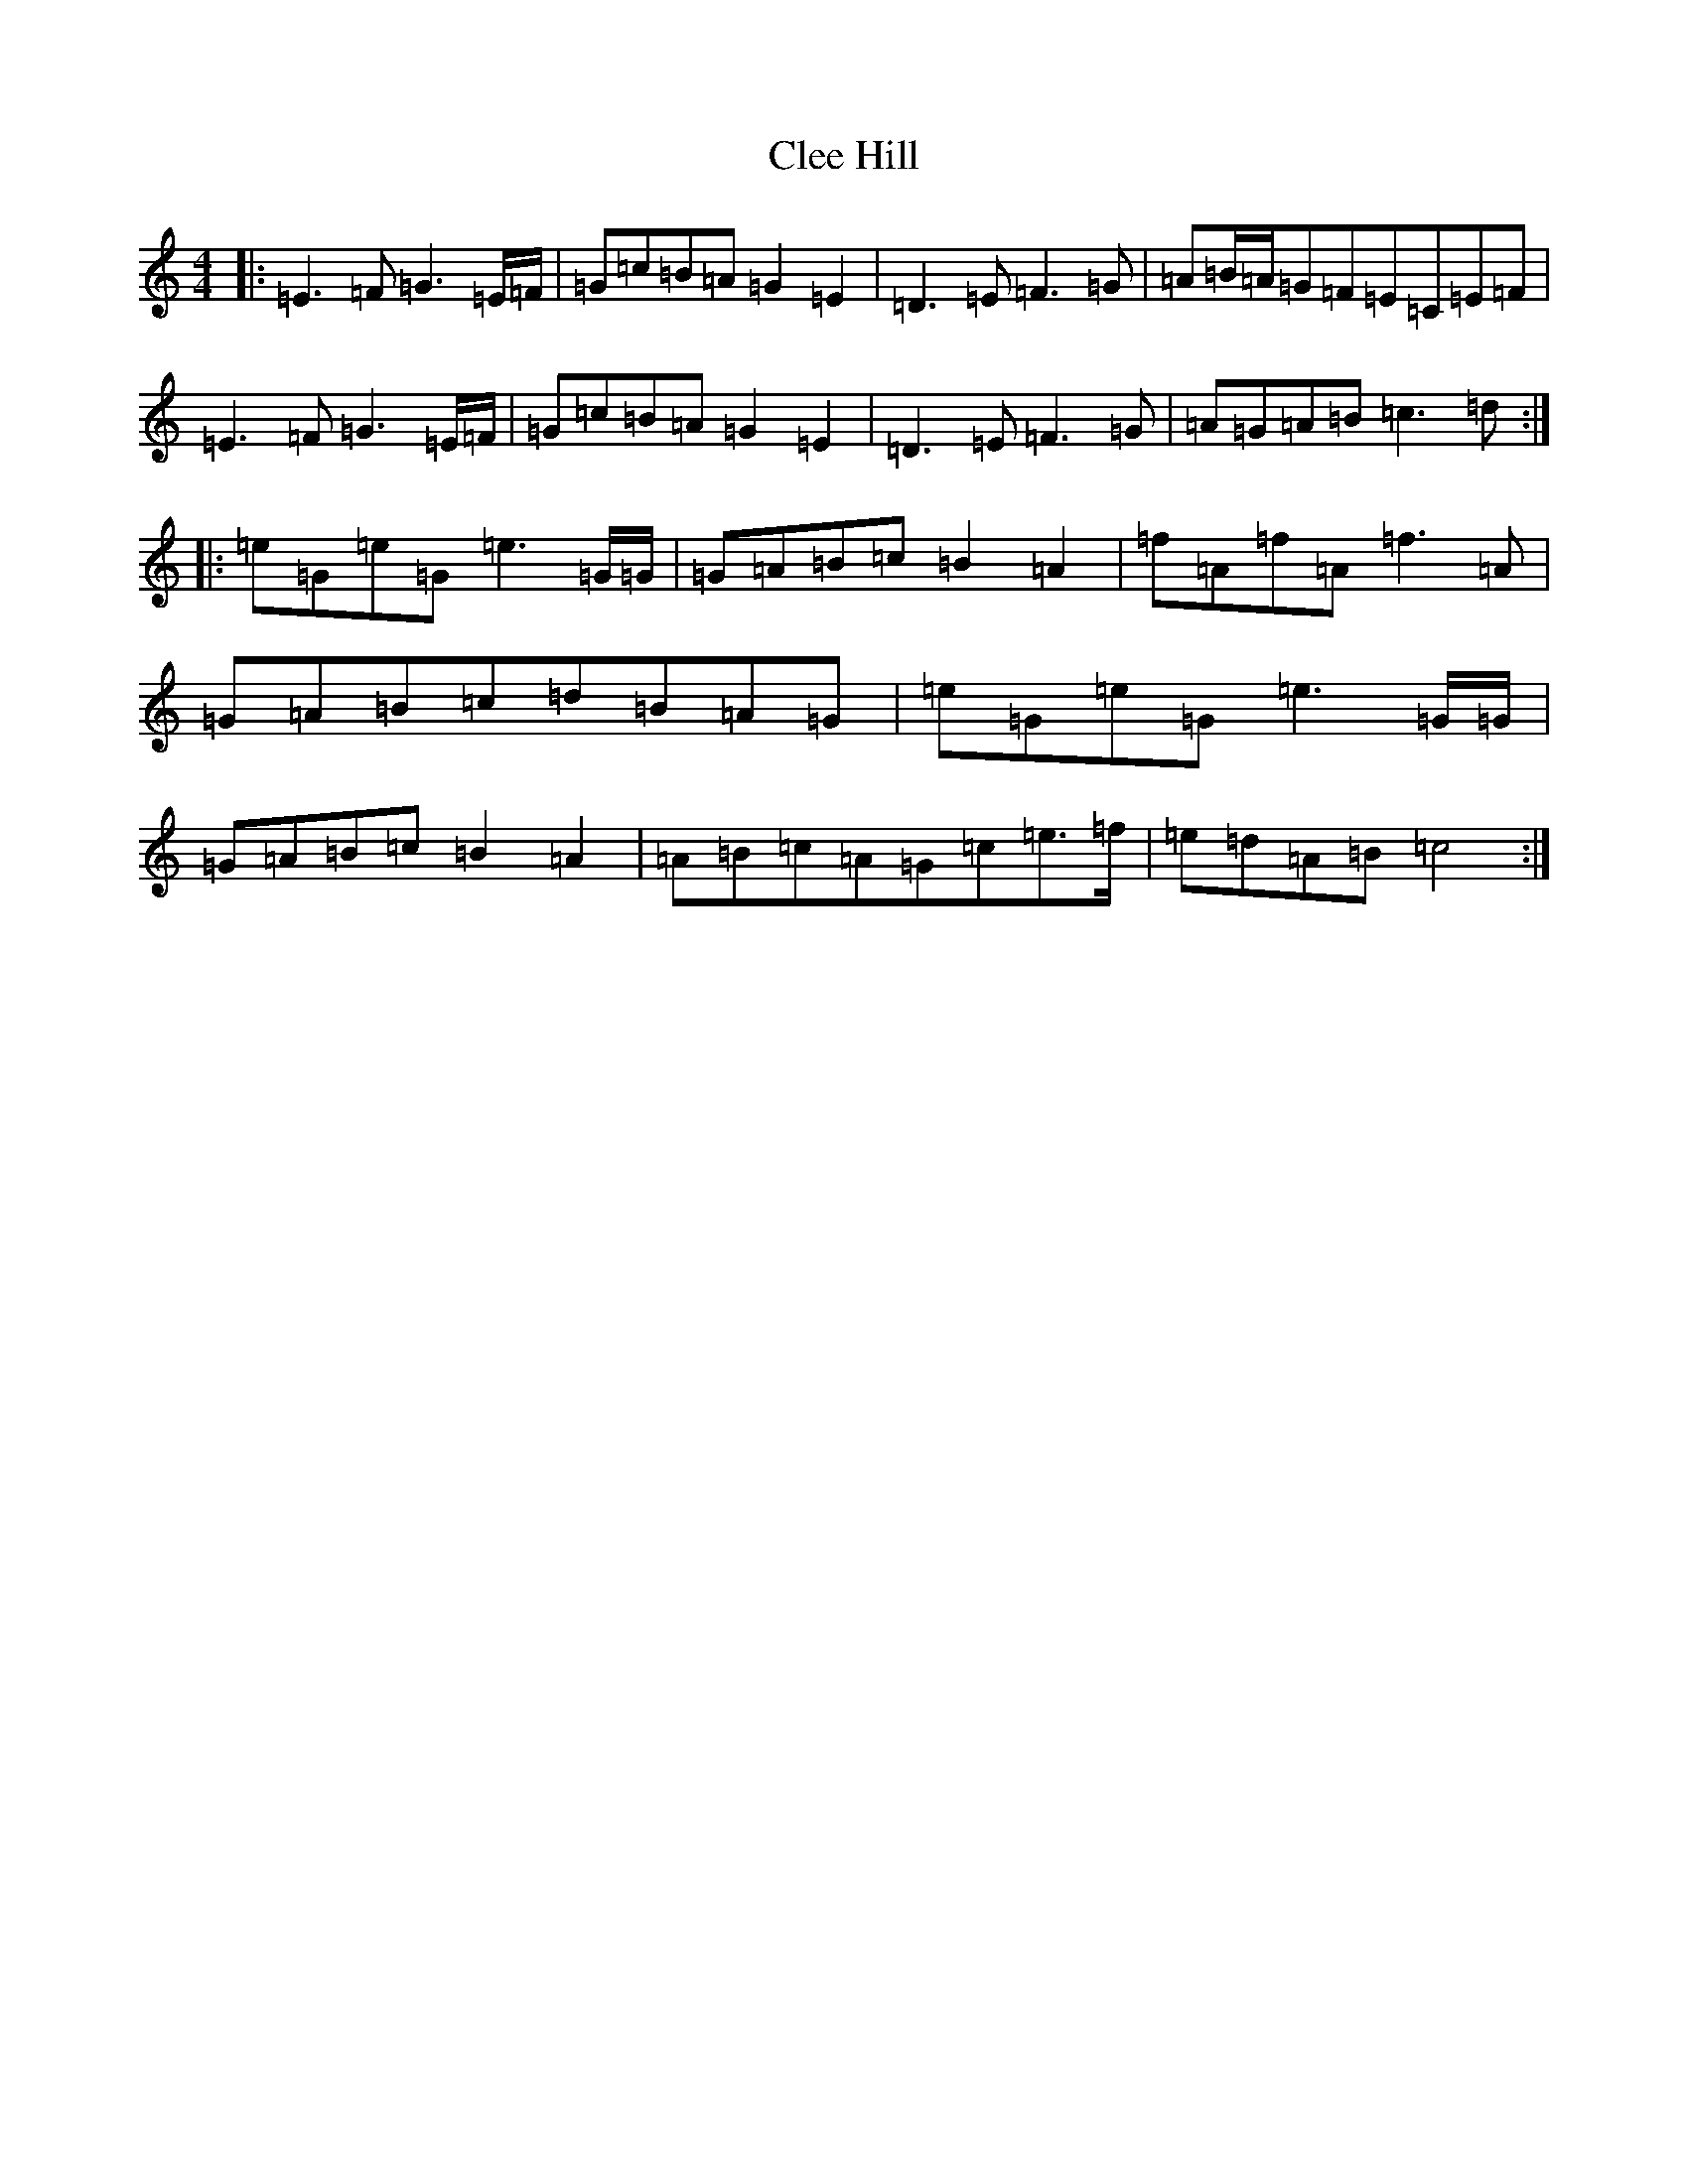 X: 3761
T: Clee Hill
S: https://thesession.org/tunes/8742#setting8742
R: march
M:4/4
L:1/8
K: C Major
|:=E3=F=G3=E/2=F/2|=G=c=B=A=G2=E2|=D3=E=F3=G|=A=B/2=A/2=G=F=E=C=E=F|=E3=F=G3=E/2=F/2|=G=c=B=A=G2=E2|=D3=E=F3=G|=A=G=A=B=c3=d:||:=e=G=e=G=e3=G/2=G/2|=G=A=B=c=B2=A2|=f=A=f=A=f3=A|=G=A=B=c=d=B=A=G|=e=G=e=G=e3=G/2=G/2|=G=A=B=c=B2=A2|=A=B=c=A=G=c=e>=f|=e=d=A=B=c4:|